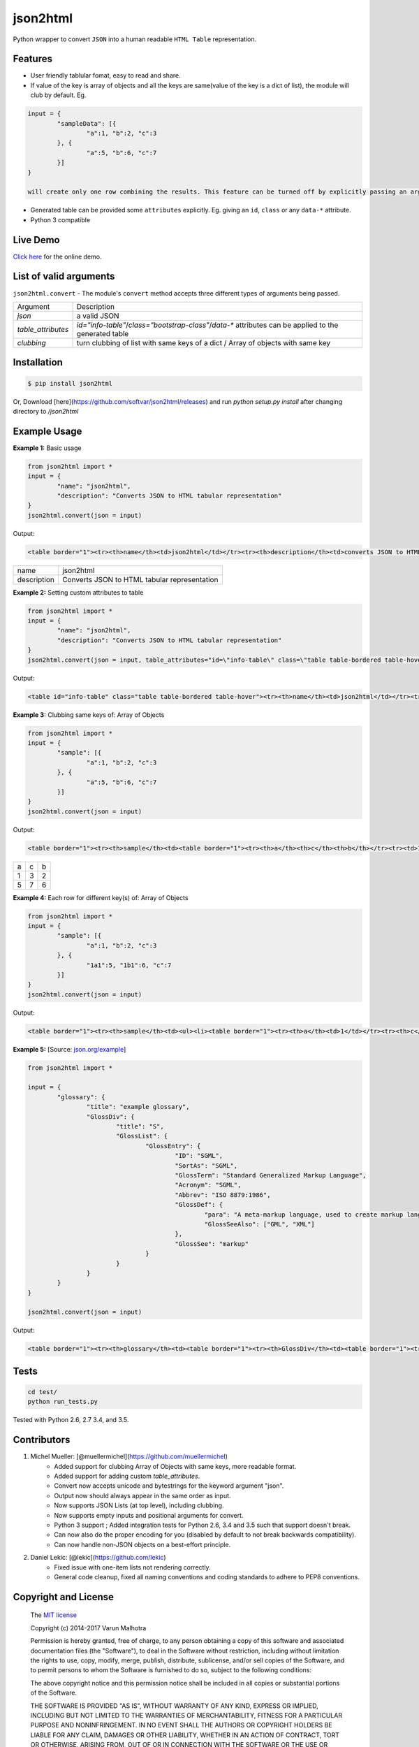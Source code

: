 json2html
=========

Python wrapper to convert ``JSON`` into a human readable ``HTML Table`` representation.

|Latest Version| |Downloads| |Build|

.. |Build| image:: https://api.travis-ci.org/softvar/json2html.png

.. |Latest Version| image:: https://img.shields.io/pypi/v/json2html.svg
    :target: https://pypi.python.org/pypi/json2html

.. |Downloads| image:: https://img.shields.io/pypi/dm/json2html.svg
        :target: https://pypi.python.org/pypi/json2html

Features
--------

* User friendly tablular fomat, easy to read and share.
* If value of the key is array of objects and all the keys are same(value of the key is a dict of list), the module will club by default. Eg.

.. code-block:: bash

	input = {
		"sampleData": [{
			"a":1, "b":2, "c":3
		}, {
			"a":5, "b":6, "c":7
		}]
	}

	will create only one row combining the results. This feature can be turned off by explicitly passing an argument ``clubbing = False``.

* Generated table can be provided some ``attributes`` explicitly. Eg. giving an ``id``, ``class`` or any ``data-*`` attribute.
* Python 3 compatible

Live Demo
----------

`Click here <http://json2html.varunmalhotra.xyz/>`_ for the online demo.

List of valid arguments
-----------------------

``json2html.convert`` - The module's ``convert`` method accepts three different types of arguments being passed.

===================== ================
Argument              Description
--------------------- ----------------
`json`                a valid JSON
--------------------- ----------------
`table_attributes`    `id="info-table"`/`class="bootstrap-class"`/`data-*` attributes can be applied to the generated table
--------------------- ----------------
`clubbing`            turn clubbing of list with same keys of a dict / Array of objects with same key
===================== ================

Installation
------------

.. code-block:: bash

	$ pip install json2html

Or, Download [here](https://github.com/softvar/json2html/releases) and run `python setup.py install` after changing directory to `/json2html`

Example Usage
-------------

**Example 1:** Basic usage

.. code-block:: python

	from json2html import *
	input = {
		"name": "json2html",
		"description": "Converts JSON to HTML tabular representation"
	}
	json2html.convert(json = input)

Output:

.. code-block:: bash

	<table border="1"><tr><th>name</th><td>json2html</td></tr><tr><th>description</th><td>converts JSON to HTML tabular representation</td></tr></table>

============ ========================================================
name         json2html
------------ --------------------------------------------------------
description  Converts JSON to HTML tabular representation
============ ========================================================

**Example 2:** Setting custom attributes to table

.. code-block:: python

	from json2html import *
	input = {
		"name": "json2html",
		"description": "Converts JSON to HTML tabular representation"
	}
	json2html.convert(json = input, table_attributes="id=\"info-table\" class=\"table table-bordered table-hover\"")

Output:

.. code-block:: bash

	<table id="info-table" class="table table-bordered table-hover"><tr><th>name</th><td>json2html</td></tr><tr><th>description</th><td>Converts JSON to HTML tabular representation</td></tr></table>

**Example 3:** Clubbing same keys of: Array of Objects

.. code-block:: python

	from json2html import *
	input = {
		"sample": [{
			"a":1, "b":2, "c":3
		}, {
			"a":5, "b":6, "c":7
		}]
	}
	json2html.convert(json = input)

Output:

.. code-block:: bash

	<table border="1"><tr><th>sample</th><td><table border="1"><tr><th>a</th><th>c</th><th>b</th></tr><tr><td>1</td><td>3</td><td>2</td></tr><tr><td>5</td><td>7</td><td>6</td></tr></table></td></tr></table>

======== ======= =======
  a         c      b
-------- ------- -------
   1        3       2
-------- ------- -------
   5        7       6
======== ======= =======

**Example 4:** Each row for different key(s) of: Array of Objects

.. code-block:: python

	from json2html import *
	input = {
		"sample": [{
			"a":1, "b":2, "c":3
		}, {
			"1a1":5, "1b1":6, "c":7
		}]
	}
	json2html.convert(json = input)

Output:

.. code-block:: bash

	<table border="1"><tr><th>sample</th><td><ul><li><table border="1"><tr><th>a</th><td>1</td></tr><tr><th>c</th><td>3</td></tr><tr><th>b</th><td>2</td></tr></table></li><li><table border="1"><tr><th>1b1</th><td>6</td></tr><tr><th>c</th><td>7</td></tr><tr><th>1a1</th><td>5</td></tr></table></li></ul></td></tr></table>

**Example 5:** [Source: `json.org/example <http://json.org/example>`_]

.. code-block:: python

	from json2html import *

	input = {
		"glossary": {
			"title": "example glossary",
			"GlossDiv": {
				"title": "S",
				"GlossList": {
					"GlossEntry": {
						"ID": "SGML",
						"SortAs": "SGML",
						"GlossTerm": "Standard Generalized Markup Language",
						"Acronym": "SGML",
						"Abbrev": "ISO 8879:1986",
						"GlossDef": {
							"para": "A meta-markup language, used to create markup languages such as DocBook.",
							"GlossSeeAlso": ["GML", "XML"]
						},
						"GlossSee": "markup"
					}
				}
			}
		}
	}

	json2html.convert(json = input)

Output:

.. code-block:: bash

	<table border="1"><tr><th>glossary</th><td><table border="1"><tr><th>GlossDiv</th><td><table border="1"><tr><th>GlossList</th><td><table border="1"><tr><th>GlossEntry</th><td><table border="1"><tr><th>GlossDef</th><td><table border="1"><tr><th>GlossSeeAlso</th><td><ul><li>GML</li><li>XML</li></ul></td></tr><tr><th>para</th><td>A meta-markup language, used to create markup languages such as DocBook.</td></tr></table></td></tr><tr><th>GlossSee</th><td>markup</td></tr><tr><th>Acronym</th><td>SGML</td></tr><tr><th>GlossTerm</th><td>Standard Generalized Markup Language</td></tr><tr><th>Abbrev</th><td>ISO 8879:1986</td></tr><tr><th>SortAs</th><td>SGML</td></tr><tr><th>ID</th><td>SGML</td></tr></table></td></tr></table></td></tr><tr><th>title</th><td>S</td></tr></table></td></tr><tr><th>title</th><td>example glossary</td></tr></table></td></tr></table>

Tests
------

.. code-block:: bash

	cd test/
	python run_tests.py

Tested with Python 2.6, 2.7 3.4, and 3.5.

Contributors
------------

1. Michel Mueller: [@muellermichel](https://github.com/muellermichel)
	* Added support for clubbing Array of Objects with same keys, more readable format.
	* Added support for adding custom `table_attributes`.
	* Convert now accepts unicode and bytestrings for the keyword argument "json".
	* Output now should always appear in the same order as input.
	* Now supports JSON Lists (at top level), including clubbing.
	* Now supports empty inputs and positional arguments for convert.
	* Python 3 support ; Added integration tests for Python 2.6, 3.4 and 3.5 such that support doesn't break.
	* Can now also do the proper encoding for you (disabled by default to not break backwards compatibility).
	* Can now handle non-JSON objects on a best-effort principle.

2. Daniel Lekic: [@lekic](https://github.com/lekic)
	* Fixed issue with one-item lists not rendering correctly.
	* General code cleanup, fixed all naming conventions and coding standards to adhere to PEP8 conventions.

Copyright and License
---------------------

	The `MIT license <https://opensource.org/licenses/MIT>`_

	Copyright (c) 2014-2017 Varun Malhotra

	Permission is hereby granted, free of charge, to any person obtaining a copy of this software and associated documentation files (the "Software"), to deal in the Software without restriction, including without limitation the rights to use, copy, modify, merge, publish, distribute, sublicense, and/or sell copies of the Software, and to permit persons to whom the Software is furnished to do so, subject to the following conditions:

	The above copyright notice and this permission notice shall be included in all copies or substantial portions of the Software.

	THE SOFTWARE IS PROVIDED "AS IS", WITHOUT WARRANTY OF ANY KIND, EXPRESS OR IMPLIED, INCLUDING BUT NOT LIMITED TO THE WARRANTIES OF MERCHANTABILITY, FITNESS FOR A PARTICULAR PURPOSE AND NONINFRINGEMENT. IN NO EVENT SHALL THE AUTHORS OR COPYRIGHT HOLDERS BE LIABLE FOR ANY CLAIM, DAMAGES OR OTHER LIABILITY, WHETHER IN AN ACTION OF CONTRACT, TORT OR OTHERWISE, ARISING FROM, OUT OF OR IN CONNECTION WITH THE SOFTWARE OR THE USE OR OTHER DEALINGS IN THE SOFTWARE.
